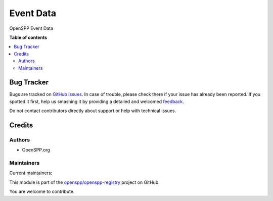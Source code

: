 ==========
Event Data
==========

.. !!!!!!!!!!!!!!!!!!!!!!!!!!!!!!!!!!!!!!!!!!!!!!!!!!!!
   !! This file is generated by oca-gen-addon-readme !!
   !! changes will be overwritten.                   !!
   !!!!!!!!!!!!!!!!!!!!!!!!!!!!!!!!!!!!!!!!!!!!!!!!!!!!

.. |badge1| image:: https://img.shields.io/badge/maturity-Beta-yellow.png
    :target: https://odoo-community.org/page/development-status
    :alt: Beta
.. |badge2| image:: https://img.shields.io/badge/licence-LGPL--3-blue.png
    :target: http://www.gnu.org/licenses/lgpl-3.0-standalone.html
    :alt: License: LGPL-3
.. |badge3| image:: https://img.shields.io/badge/github-openspp%2Fopenspp--registry-lightgray.png?logo=github
    :target: https://github.com/openspp/openspp-registry/tree/rc/15.0.1.0.0/spp_event_data
    :alt: openspp/openspp-registry

|badge1| |badge2| |badge3| 

OpenSPP Event Data

**Table of contents**

.. contents::
   :local:

Bug Tracker
===========

Bugs are tracked on `GitHub Issues <https://github.com/openspp/openspp-registry/issues>`_.
In case of trouble, please check there if your issue has already been reported.
If you spotted it first, help us smashing it by providing a detailed and welcomed
`feedback <https://github.com/openspp/openspp-registry/issues/new?body=module:%20spp_event_data%0Aversion:%20rc/15.0.1.0.0%0A%0A**Steps%20to%20reproduce**%0A-%20...%0A%0A**Current%20behavior**%0A%0A**Expected%20behavior**>`_.

Do not contact contributors directly about support or help with technical issues.

Credits
=======

Authors
~~~~~~~

* OpenSPP.org

Maintainers
~~~~~~~~~~~

.. |maintainer-jeremi| image:: https://github.com/jeremi.png?size=40px
    :target: https://github.com/jeremi
    :alt: jeremi
.. |maintainer-gonzalesedwin1123| image:: https://github.com/gonzalesedwin1123.png?size=40px
    :target: https://github.com/gonzalesedwin1123
    :alt: gonzalesedwin1123
.. |maintainer-emjay0921| image:: https://github.com/emjay0921.png?size=40px
    :target: https://github.com/emjay0921
    :alt: emjay0921

Current maintainers:

|maintainer-jeremi| |maintainer-gonzalesedwin1123| |maintainer-emjay0921| 

This module is part of the `openspp/openspp-registry <https://github.com/openspp/openspp-registry/tree/rc/15.0.1.0.0/spp_event_data>`_ project on GitHub.

You are welcome to contribute.
